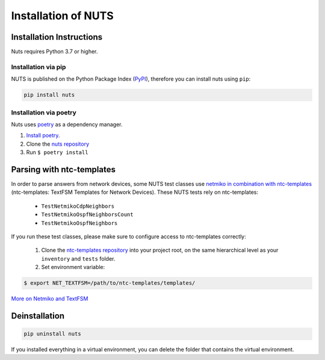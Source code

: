 Installation of NUTS 
====================

Installation Instructions
-------------------------

Nuts requires Python 3.7 or higher.

Installation via pip
....................

NUTS is published on the Python Package Index (`PyPI <https://pypi.org/>`_), therefore you can install nuts using ``pip``:

.. code:: shell

    pip install nuts

Installation via poetry
.......................

Nuts uses `poetry <https://python-poetry.org/>`__ as a dependency manager.

1. `Install poetry <https://python-poetry.org/docs/#installation>`__.
2. Clone the `nuts repository <https://github.com/INSRapperswil/Nuts.git>`__
3. Run ``$ poetry install``

Parsing with ntc-templates
--------------------------

In order to parse answers from network devices, some NUTS test classes use `netmiko in combination with ntc-templates <https://ktbyers.github.io/netmiko/#textfsm-integration>`__ (ntc-templates: TextFSM Templates for Network Devices). These NUTS tests rely on ntc-templates:

  * ``TestNetmikoCdpNeighbors``
  * ``TestNetmikoOspfNeighborsCount``
  * ``TestNetmikoOspfNeighbors``

If you run these test classes, please make sure to configure access to ntc-templates correctly:

  1. Clone the `ntc-templates repository <https://github.com/networktocode/ntc-templates.git>`__ into your project root, on the same hierarchical level as your ``inventory`` and ``tests`` folder.
  2. Set environment variable: 

.. code:: shell

  $ export NET_TEXTFSM=/path/to/ntc-templates/templates/

`More on Netmiko and TextFSM <https://pynet.twb-tech.com/blog/automation/netmiko-textfsm.html>`__


Deinstallation
--------------

.. code:: shell
    
    pip uninstall nuts


If you installed everything in a virtual environment, you can delete the folder that contains the virtual environment.
